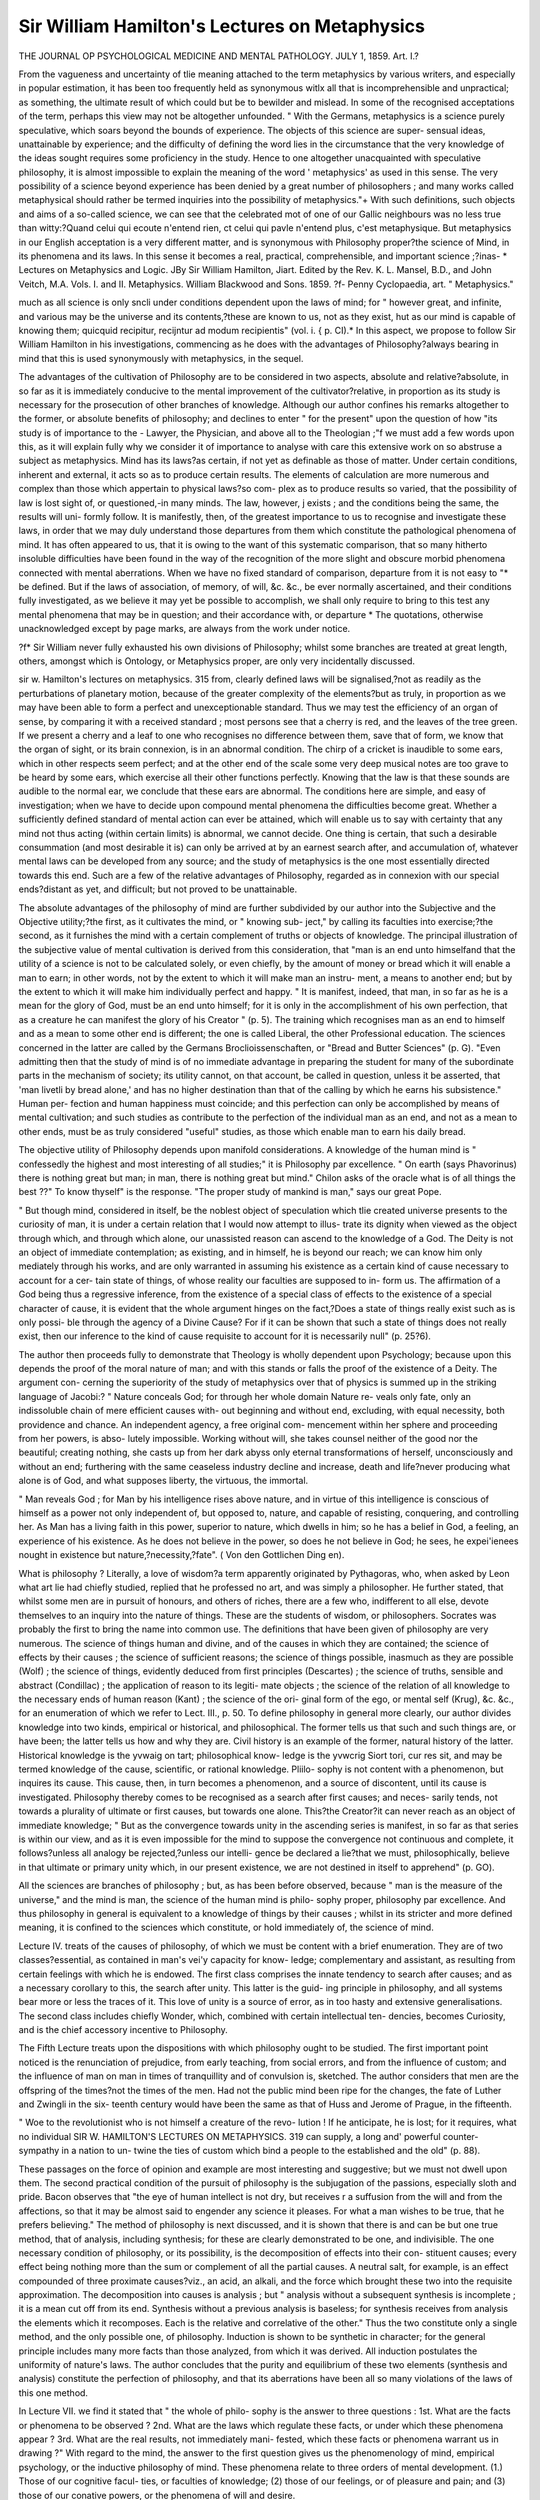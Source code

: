 Sir William Hamilton's Lectures on Metaphysics
===============================================

THE JOURNAL
OP
PSYCHOLOGICAL MEDICINE
AND
MENTAL PATHOLOGY.
JULY 1, 1859.
Art. I.?

From the vagueness and uncertainty of tlie meaning attached to
the term metaphysics by various writers, and especially in popular
estimation, it has been too frequently held as synonymous witlx
all that is incomprehensible and unpractical; as something, the
ultimate result of which could but be to bewilder and mislead.
In some of the recognised acceptations of the term, perhaps this
view may not be altogether unfounded. " With the Germans,
metaphysics is a science purely speculative, which soars beyond
the bounds of experience. The objects of this science are super-
sensual ideas, unattainable by experience; and the difficulty of
defining the word lies in the circumstance that the very knowledge
of the ideas sought requires some proficiency in the study.
Hence to one altogether unacquainted with speculative philosophy,
it is almost impossible to explain the meaning of the word
' metaphysics' as used in this sense. The very possibility of a
science beyond experience has been denied by a great number of
philosophers ; and many works called metaphysical should rather
be termed inquiries into the possibility of metaphysics."+ With
such definitions, such objects and aims of a so-called science, we
can see that the celebrated mot of one of our Gallic neighbours
was no less true than witty:?Quand celui qui ecoute n'entend
rien, ct celui qui pavle n'entend plus, c'est metaphysique.
But metaphysics in our English acceptation is a very different
matter, and is synonymous with Philosophy proper?the science
of Mind, in its phenomena and its laws. In this sense it becomes
a real, practical, comprehensible, and important science ;?inas-
* Lectures on Metaphysics and Logic. JBy Sir William Hamilton, Jiart. Edited
by the Rev. K. L. Mansel, B.D., and John Veitch, M.A. Vols. I. and II.
Metaphysics. William Blackwood and Sons. 1859.
?f- Penny Cyclopaedia, art. " Metaphysics."

much as all science is only sncli under conditions dependent upon
the laws of mind; for " however great, and infinite, and various
may be the universe and its contents,?these are known to us,
not as they exist, hut as our mind is capable of knowing them;
quicquid recipitur, recijntur ad modum recipientis" (vol. i. {
p. CI).* In this aspect, we propose to follow Sir William
Hamilton in his investigations, commencing as he does with the
advantages of Philosophy?always bearing in mind that this is
used synonymously with metaphysics, in the sequel.

The advantages of the cultivation of Philosophy are to be
considered in two aspects, absolute and relative?absolute, in so
far as it is immediately conducive to the mental improvement of the
cultivator?relative, in proportion as its study is necessary for
the prosecution of other branches of knowledge. Although our
author confines his remarks altogether to the former, or absolute
benefits of philosophy; and declines to enter " for the present"
upon the question of how "its study is of importance to the -
Lawyer, the Physician, and above all to the Theologian ;"f we
must add a few words upon this, as it will explain fully why we
consider it of importance to analyse with care this extensive work
on so abstruse a subject as metaphysics. Mind has its laws?as
certain, if not yet as definable as those of matter. Under certain
conditions, inherent and external, it acts so as to produce certain
results. The elements of calculation are more numerous and
complex than those which appertain to physical laws?so com-
plex as to produce results so varied, that the possibility of law is
lost sight of, or questioned,-in many minds. The law, however, j
exists ; and the conditions being the same, the results will uni-
formly follow. It is manifestly, then, of the greatest importance
to us to recognise and investigate these laws, in order that we
may duly understand those departures from them which constitute
the pathological phenomena of mind. It has often appeared to
us, that it is owing to the want of this systematic comparison,
that so many hitherto insoluble difficulties have been found in
the way of the recognition of the more slight and obscure morbid
phenomena connected with mental aberrations. When we have
no fixed standard of comparison, departure from it is not easy to "*
be defined. But if the laws of association, of memory, of will,
&c. &c., be ever normally ascertained, and their conditions fully
investigated, as we believe it may yet be possible to accomplish,
we shall only require to bring to this test any mental phenomena
that may be in question; and their accordance with, or departure
* The quotations, otherwise unacknowledged except by page marks, are always
from the work under notice.

?f* Sir William never fully exhausted his own divisions of Philosophy; whilst
some branches are treated at great length, others, amongst which is Ontology, or
Metaphysics proper, are only very incidentally discussed.

sir w. Hamilton's lectures on metaphysics. 315
from, clearly defined laws will be signalised,?not as readily as
the perturbations of planetary motion, because of the greater
complexity of the elements?but as truly, in proportion as we
may have been able to form a perfect and unexceptionable
standard. Thus we may test the efficiency of an organ of sense,
by comparing it with a received standard ; most persons see that
a cherry is red, and the leaves of the tree green. If we present
a cherry and a leaf to one who recognises no difference between
them, save that of form, we know that the organ of sight, or its
brain connexion, is in an abnormal condition. The chirp of a
cricket is inaudible to some ears, which in other respects seem
perfect; and at the other end of the scale some very deep musical
notes are too grave to be heard by some ears, which exercise all
their other functions perfectly. Knowing that the law is that
these sounds are audible to the normal ear, we conclude that
these ears are abnormal. The conditions here are simple, and
easy of investigation; when we have to decide upon compound
mental phenomena the difficulties become great. Whether a
sufficiently defined standard of mental action can ever be attained,
which will enable us to say with certainty that any mind not
thus acting (within certain limits) is abnormal, we cannot decide.
One thing is certain, that such a desirable consummation (and
most desirable it is) can only be arrived at by an earnest search
after, and accumulation of, whatever mental laws can be developed
from any source; and the study of metaphysics is the one most
essentially directed towards this end. Such are a few of the
relative advantages of Philosophy, regarded as in connexion with
our special ends?distant as yet, and difficult; but not proved to
be unattainable.

The absolute advantages of the philosophy of mind are further
subdivided by our author into the Subjective and the Objective
utility;?the first, as it cultivates the mind, or " knowing sub-
ject," by calling its faculties into exercise;?the second, as it
furnishes the mind with a certain complement of truths or objects
of knowledge. The principal illustration of the subjective value
of mental cultivation is derived from this consideration, that
"man is an end unto himselfand that the utility of a science
is not to be calculated solely, or even chiefly, by the amount of
money or bread which it will enable a man to earn; in other
words, not by the extent to which it will make man an instru-
ment, a means to another end; but by the extent to which it will
make him individually perfect and happy. " It is manifest, indeed,
that man, in so far as he is a mean for the glory of God, must be
an end unto himself; for it is only in the accomplishment of his
own perfection, that as a creature he can manifest the glory of
his Creator " (p. 5). The training which recognises man as an
end to himself and as a mean to some other end is different; the
one is called Liberal, the other Professional education. The
sciences concerned in the latter are called by the Germans
Broclioissenschaften, or "Bread and Butter Sciences" (p. G).
"Even admitting then that the study of mind is of no immediate
advantage in preparing the student for many of the subordinate
parts in the mechanism of society; its utility cannot, on that
account, be called in question, unless it be asserted, that 'man
livetli by bread alone,' and has no higher destination than that
of the calling by which he earns his subsistence." Human per-
fection and human happiness must coincide; and this perfection
can only be accomplished by means of mental cultivation; and
such studies as contribute to the perfection of the individual man
as an end, and not as a mean to other ends, must be as truly
considered "useful" studies, as those which enable man to earn
his daily bread.

The objective utility of Philosophy depends upon manifold
considerations. A knowledge of the human mind is " confessedly
the highest and most interesting of all studies;" it is Philosophy
par excellence. " On earth (says Phavorinus) there is nothing
great but man; in man, there is nothing great but mind."
Chilon asks of the oracle what is of all things the best ??" To
know thyself" is the response. "The proper study of mankind
is man," says our great Pope.

" But though mind, considered in itself, be the noblest object of
speculation which tlie created universe presents to the curiosity of
man, it is under a certain relation that I would now attempt to illus-
trate its dignity when viewed as the object through which, and through
which alone, our unassisted reason can ascend to the knowledge of a
God. The Deity is not an object of immediate contemplation; as
existing, and in himself, he is beyond our reach; we can know him
only mediately through his works, and are only warranted in assuming
his existence as a certain kind of cause necessary to account for a cer-
tain state of things, of whose reality our faculties are supposed to in-
form us. The affirmation of a God being thus a regressive inference,
from the existence of a special class of effects to the existence of a
special character of cause, it is evident that the whole argument hinges
on the fact,?Does a state of things really exist such as is only possi-
ble through the agency of a Divine Cause? For if it can be shown
that such a state of things does not really exist, then our inference to
the kind of cause requisite to account for it is necessarily null"
(p. 25?6).

The author then proceeds fully to demonstrate that Theology
is wholly dependent upon Psychology; because upon this depends
the proof of the moral nature of man; and with this stands or
falls the proof of the existence of a Deity. The argument con-
cerning the superiority of the study of metaphysics over that of
physics is summed up in the striking language of Jacobi:?
" Nature conceals God; for through her whole domain Nature re-
veals only fate, only an indissoluble chain of mere efficient causes with-
out beginning and without end, excluding, with equal necessity, both
providence and chance. An independent agency, a free original com-
mencement within her sphere and proceeding from her powers, is abso-
lutely impossible. Working without will, she takes counsel neither of
the good nor the beautiful; creating nothing, she casts up from her
dark abyss only eternal transformations of herself, unconsciously and
without an end; furthering with the same ceaseless industry decline
and increase, death and life?never producing what alone is of God, and
what supposes liberty, the virtuous, the immortal.

" Man reveals God ; for Man by his intelligence rises above nature,
and in virtue of this intelligence is conscious of himself as a power not
only independent of, but opposed to, nature, and capable of resisting,
conquering, and controlling her. As Man has a living faith in this
power, superior to nature, which dwells in him; so he has a belief in
God, a feeling, an experience of his existence. As he does not believe
in the power, so does he not believe in God; he sees, he expei'ienees
nought in existence but nature,?necessity,?fate". ( Von den Gottlichen
Ding en).

What is philosophy ? Literally, a love of wisdom?a term
apparently originated by Pythagoras, who, when asked by Leon
what art lie had chiefly studied, replied that he professed no art,
and was simply a philosopher. He further stated, that whilst
some men are in pursuit of honours, and others of riches, there
are a few who, indifferent to all else, devote themselves to an
inquiry into the nature of things. These are the students of
wisdom, or philosophers. Socrates was probably the first to
bring the name into common use. The definitions that have
been given of philosophy are very numerous. The science of
things human and divine, and of the causes in which they are
contained; the science of effects by their causes ; the science of
sufficient reasons; the science of things possible, inasmuch as
they are possible (Wolf) ; the science of things, evidently deduced
from first principles (Descartes) ; the science of truths, sensible
and abstract (Condillac) ; the application of reason to its legiti-
mate objects ; the science of the relation of all knowledge to the
necessary ends of human reason (Kant) ; the science of the ori-
ginal form of the ego, or mental self (Krug), &c. &c., for an
enumeration of which we refer to Lect. III., p. 50.
To define philosophy in general more clearly, our author
divides knowledge into two kinds, empirical or historical, and
philosophical. The former tells us that such and such things are,
or have been; the latter tells us how and why they are. Civil
history is an example of the former, natural history of the latter.
Historical knowledge is the yvwaig on tart; philosophical know-
ledge is the yvwcrig Siort tori, cur res sit, and may be termed
knowledge of the cause, scientific, or rational knowledge. Pliilo-
sophy is not content with a phenomenon, but inquires its cause.
This cause, then, in turn becomes a phenomenon, and a source
of discontent, until its cause is investigated. Philosophy thereby
comes to be recognised as a search after first causes; and neces-
sarily tends, not towards a plurality of ultimate or first causes,
but towards one alone. This?the Creator?it can never reach
as an object of immediate knowledge;
" But as the convergence towards unity in the ascending series is
manifest, in so far as that series is within our view, and as it is even
impossible for the mind to suppose the convergence not continuous and
complete, it follows?unless all analogy be rejected,?unless our intelli-
gence be declared a lie?that we must, philosophically, believe in that
ultimate or primary unity which, in our present existence, we are not
destined in itself to apprehend" (p. GO).

All the sciences are branches of philosophy ; but, as has been
before observed, because " man is the measure of the universe,"
and the mind is man, the science of the human mind is philo-
sophy proper, philosophy par excellence. And thus philosophy
in general is equivalent to a knowledge of things by their causes ;
whilst in its stricter and more defined meaning, it is confined to
the sciences which constitute, or hold immediately of, the science
of mind.

Lecture IV. treats of the causes of philosophy, of which we
must be content with a brief enumeration. They are of two
classes?essential, as contained in man's vei'y capacity for know-
ledge; complementary and assistant, as resulting from certain
feelings with which he is endowed. The first class comprises the
innate tendency to search after causes; and as a necessary
corollary to this, the search after unity. This latter is the guid-
ing principle in philosophy, and all systems bear more or less the
traces of it. This love of unity is a source of error, as in too
hasty and extensive generalisations. The second class includes
chiefly Wonder, which, combined with certain intellectual ten-
dencies, becomes Curiosity, and is the chief accessory incentive
to Philosophy.

The Fifth Lecture treats upon the dispositions with which
philosophy ought to be studied. The first important point
noticed is the renunciation of prejudice, from early teaching, from
social errors, and from the influence of custom; and the influence
of man on man in times of tranquillity and of convulsion is,
sketched. The author considers that men are the offspring of the
times?not the times of the men. Had not the public mind been
ripe for the changes, the fate of Luther and Zwingli in the six-
teenth century would have been the same as that of Huss and
Jerome of Prague, in the fifteenth.

" Woe to the revolutionist who is not himself a creature of the revo-
lution ! If he anticipate, he is lost; for it requires, what no individual
SIR W. HAMILTON'S LECTURES ON METAPHYSICS. 319
can supply, a long and' powerful counter-sympathy in a nation to un-
twine the ties of custom which bind a people to the established and
the old" (p. 88).

These passages on the force of opinion and example are most
interesting and suggestive; but we must not dwell upon them.
The second practical condition of the pursuit of philosophy is the
subjugation of the passions, especially sloth and pride. Bacon
observes that "the eye of human intellect is not dry, but receives
r a suffusion from the will and from the affections, so that it may
be almost said to engender any science it pleases. For what a
man wishes to be true, that he prefers believing."
The method of philosophy is next discussed, and it is shown
that there is and can be but one true method, that of analysis,
including synthesis; for these are clearly demonstrated to be one,
and indivisible. The one necessary condition of philosophy, or
its possibility, is the decomposition of effects into their con-
stituent causes; every effect being nothing more than the sum or
complement of all the partial causes. A neutral salt, for example,
is an effect compounded of three proximate causes?viz., an acid,
an alkali, and the force which brought these two into the requisite
approximation. The decomposition into causes is analysis ; but
" analysis without a subsequent synthesis is incomplete ; it is a
mean cut off from its end. Synthesis without a previous analysis
is baseless; for synthesis receives from analysis the elements
which it recomposes. Each is the relative and correlative of the
other." Thus the two constitute only a single method, and the
only possible one, of philosophy. Induction is shown to be
synthetic in character; for the general principle includes many
more facts than those analyzed, from which it was derived. All
induction postulates the uniformity of nature's laws. The author
concludes that the purity and equilibrium of these two elements
(synthesis and analysis) constitute the perfection of philosophy,
and that its aberrations have been all so many violations of the
laws of this one method.

In Lecture VII. we find it stated that " the whole of philo-
sophy is the answer to three questions : 1st. What are the facts
or phenomena to be observed ? 2nd. What are the laws
which regulate these facts, or under which these phenomena
appear ? 3rd. What are the real results, not immediately mani-
fested, which these facts or phenomena warrant us in drawing ?"
With regard to the mind, the answer to the first question gives
us the phenomenology of mind, empirical psychology, or the
inductive philosophy of mind. These phenomena relate to three
orders of mental development. (1.) Those of our cognitive facul-
ties, or faculties of knowledge; (2) those of our feelings, or of
pleasure and pain; and (3) those of our conative powers, or the
phenomena of will and desire.

320 sir w. Hamilton's lectures on metaphysics.
In like manner the answer to the second*question gives us the
Nomology of mind, under the same three divisions;?that of the
cognitive faculties heing represented hy logic;?that of the
feelings hy what is called the aesthetic ;?whilst the nomology of
the conative powers involves Moral and Political Philosophy.
The solution of the third question gives us Ontology, or
Metaphysics Proper?otherwise called Inferential Psychology;?
it includes the a priori arguments for the Being of God, the
Immortality of the Soul, &c.

The following is a tabular view of the distribution of Philo-
sophy as here proposed :?
tti th (Cognitions.
Facts ? Phsenomeno-
logy, Empirical Psy- J powcrs (win
cll0l?Sy- ( and Desire).
Cognitions?Logic.
T -*T i -n I Peelings?iEsthetic.
LAWS-Nomology, Ea- I c powers_Moi-al
tional Psychology . . Plli,?=??w Political
Mind or Consci-
ousness affords
Philosophy,
Philosophy.
-n i (Being of God.
Kesults - Ontology, J Imm?rtality of tho Soul,
Inferential Psychology j
It is with the first of these departments, the Phenomenology
of Mind, or Empirical Psychology, that we are at present solely
concerned.

Definition.?Psychology is the science conversant about the
phenomena or modifications, or states, of the mind, or Conscious-
Subject, or Soul, or Spirit, or Self, or Ego (p. 129).

The conscious-subject is the mind, the individual, that which
knows,?as distinguished from all else that can be known as an
object of contemplation. But
" Mind and matter, as known or knowable, are only two different
series of phenomena or qualities ; mind and matter, as unknown and
unknowable, are the two substances in which these two different series
of phenomena or qualities are supposed to inhere. The existence of
an unknown substance is only an inference we are compelled to make,
from the existence of known phenomena ; and the distinction of two
substances is only inferred from the seeming incompatibility of the two
series of phenomena to coinliere in one."

Our knowledge, therefore, whether of mind or matter, is all
relative and phenomenal; of existence absolute, and in itself
positive, we know nothing;?all that we know objectively is a
collection of properties affecting our own consciousness; this
latter is undefinable and insusceptible of analysis.
SIR w. Hamilton's lectures on metaphysics.
321

The number of tlie properties of existent things is not of
necessity the same as the number of our powers of apprehension.
Beyond these, we know and can assert the reality of.no exist-
ence ; but we are not warranted in denying sucli existence.

" The universe may be conceived as a polygon of a thousand sides,
or facets ; and each one of these may be conceived as representing one
special mode of existence. Now of these thousand sides or modes, all
may be equally essential; but three or four only may be turned towards
us, or he analogous to our organs. One side or facet of the universe,
as holding a relation to the organ of sight, is the mode of luminous
or visible existence ; another, as proportional to the organ of hearing,
is the mode of sonorous or audible existence, and so on. But if every
eye to see, if every ear to hear, were annihilated, the modes of existence
to which these organs now stand in relation,?that which could be
seen, and that which could be heard, would still remain; and if the
intelligences reduced to the three senses of touch, smell, and taste, were
then to assert the impossibility of any modes of being except those to
which these three senses were analogous, the proceeding would not be
more unwarrantable than if we now ventured to deny the possible
reality of other modes of material existence than those to the percep-
tion of which our five senses are accommodated."

The inhabitant of Saturn is represented in Voltaire's " Micro-
niegas" au recognising 300 essential properties of matter, having
72 senses, and living 15,000 years; and yet complaining bitterly
of the pitiful boundaries of time, space, and perception with which
he is hedged in. Micromegas himself, from the Dog-Star, lias very
nearly 1000 senses, with life 700 times longer than the other, and
the elementary properties of matter proportionately more nume-
rous ; yet is no nearer to personal or philosophical contentment.
But however multiplied might be our powers or faculties, still
our knowledge of mind and matter would be merely relative?a
recognition of phenomena only: of existence itself we could still
know nothing.

Another limit to our knowledge is this?that the very proper-
ties of existence are not known to us in their native purity, but
are modified by our organs of perception and other circumstances.
All our knowledge is a sum made up of several elements, and the
great business of philosophy is to analyse and discriminate these
elements, and to determine whence these contributions have been
derived. Thus in seeing an object, we see it through a medium,
in the first place, atmospheric or otherwise; and next through
our organs of vision. How much of the object actually pictured
to the mind then depends upon the real object itself,?how much
upon the external medium,?and how much upon the organ of
sense, forms a very abstruse question. Certainly nothing can be
much more different, than the vibrations of light through the
various tissues of the eye and the picture which they collectively
322 sir w. Hamilton's lectures on metaphysics.

form in the mind; or the motions of the various parts of the
auditory apparatus, and the concert of sweet sounds into which
the mind interprets them.

Definitions of terms.?Subject is used to denote the unknown
basis underlying the various phenomena or properties of
which external or internal sense makes us aware; and in this
sense is synonymous with substance in its philosophical accepta-
tion. But in the modern philosophy subject is generally used
to signify the basis of the various mental phenomena or opera-
tions. Substance is " a term for the substratum we are obliged
to think to all that Ave variously denominate a mode, a state, a
quality, an attribute, a property, an accident, a phenomenon, an
appearance, &c." (p. 150). The two latter terms are used
referring to a thing, as known; all the former are employed in
reference to a substance, as existing. Mode is the manner of
the existence of a thing, as a piece of wax may be round or
square, or solid or fluid,?none of these being essential; modes,
therefore, are variable states. State is nearly synonymous with
mode, " but of a meaning more extensive, as not exclusively
limited to the mutable and contingent." (p. 150).

Qualities are essential, and accidental. The essential are
" those aptitudes, those manners of existence and action, which
it cannot lose without ceasing to beas for instance in man,
sense and intelligence; in body, dimensions; in God, eternity,
omniscience, omnipotence, &c. The accidental are those which
bodies may have at one time and not at another, as " the white-
ness of a wall, the fineness of the weather;" or those which
they always have, but might lose without ceasing to be ; as the
periodic movement of the planets. Attribute is properly con-
vertible with quality, but is conventionally limited to qualities of
a higher application,?as we speak of the qualities of matter,
but of the attributes of intelligence.

Property is generally convertible with quality; accident is
" an abbreviation for accidental or contingent quality."
Phenomenon is "that which appears," and is thus properly
synonymous with appearance, but is used to express the same
thing in more strict and philosophical sense.

We must give our author's account of Mind in extenso.
" In regard to the etymology of this term, it is obscure and doubt-
ful ; perhaps, indeed, none of the attempts to trace it to its origin are
successful. It seems to hold an analogy with the Latin mens, and
both are probably derived from the same common root. This root,
which is lost in the European languages of Scytho-Indian origin, is
probably preserved in the Sanscrit menu, to Jcnow or understand. The
Greek vovc, intelligence, is, in like manner, derived from a verb of pre-
cisely the same meaning (Voe'w). The word mind is of a more limited
signification than the term soul. In Greek philosophy, the term
soul, comprehends, besides the sensitive and rational principle in man,
the principle of organic life, both in the animal and vegetable king-
doms ; and in Christian theology it is likewise used, in contrast to
TrvEVfuci) or spirit, in a vaguer and more extensive signification.
" Since Descartes limited psychology to the domain of consciousness,
the term mind has been rigidly employed for the self-knowing prin-
ciple alone. Mind therefore, is to be understood as the subject of the
various internal phenomena of which we are conscious, or that subject
of which consciousness is the general phenomenon. Consciousness is,
in fact, to the mind, what extension is to matter or body. Though
both are phenomena, yet both are essential qualities; for we can neither
conceive mind without consciousness, nor body without extension.
Mind can only be defined a posteriori,?that is, only from its manifes-
tations. What it is in itself, that is, apart from its manifestations,
we, philosophically, know nothing; and accordingly, what we mean
by mind is simply that which perceives, thinks, feels, wills, desires, &c."
(p. 156, Lect. IX.).

Conscious-subject.-*?The act of consciousness is of the most
elementary character, and evades description; but that is not
required, as it is the one essential condition of all knowledge.
But this consciousness is only a phenomenon, and presupposes
a subject in which it inheres?a something that is conscious;?
this is the conscious-subject,?" a brief, but comprehensive defi-
nition of mind itself."

Object is that about which the conscious-subject is conversant
?that which is known?the materia circa quam, as subject is
the materia in qua. And as subjective is that which proceeds
from, or belongs to, the thinking subject, so objective is that
which proceeds from, or belongs to, the object known. The
subject is the I, the Ego, the mind ; the object is everything else,
including body, organs, actions, and manifestations. For the
mind contains the man, not the man the mind. " Thou art the
soul," says Hierocles, " but the body is thine." And Cicero?
"Mens cujusque is est quisque, non ea figura quae digito demon-
strari potest." The thoughts also are objective in so far as they
are objects of consciousness and reflection, though subjective in
origin?this is subjective objectivity.

Hypothesis is a provisional judgment of the mind, by which
phenomena not as yet explicable are referred to some cause or
class to which we imagine they may possibly belong, until we
can permanently classify and prove their position; in obedience
to the longing of the mind after unity. Hypothesis is only
allowable on two conditions; the first involving the actual
existence of the phenomena to be accounted for; the second,
the impossibility of accounting for them except by an hypothesis,
An hypothesis is good in proportion as it involves nothing
contradictory or discordant with known facts?as it explains
satisfactorily the facts?and as it is independent of subsidiary
hypotheses. Theory is a vague term, indicating a practical
evolution intellectually of an hypothesis, hut opposed actually
to practice, by being merely intellectual and not active.
We must pass over without notice the definitions of Power,
Faculty, Capacity, Disposition, Habit, Act, Operation, Energy,
Functions, &c.; their philosophical acceptation does not differ
materially from the ordinary and conventional one.

Proceeding to the actual distribution of the mental phenomena,
we find that consciousness is their one essential element; but
that they are divisible into three grand classes, Knowing, Feeling,
and Willing. Thus?

" I see a picture ;?first of all, I am conscious of perceiving a certain
complement of colours and figures?I recognise what the object is.
This is the phenomenon of cognition or knowledge. But this is not
the only phenomenon of which I may be here conscious. I may
experience certain affections in the contemplation of this object. If
the picture be a masterpiece, the gratification will be unalloyed; but if
it be an unequal production, I shall be conscious, perhaps, of enjoy-
ment, but of enjoyment alloyed with dissatisfaction. This is the
phenomenon of feeling?or of Pleasure and Pain. But these two
phenomena do not yet exhaust all of which I may be conscious on the
occasion. I may desire to see the picture long,?to see it often,?to
make it my own, and perhaps I may will, resolve, or determine to do
so. This is the complex phenomenon of Will and Desire" (p. 181).
Will, desire, and aversion, presuppose knowledge and feeling,
therefore the logical order of the mental phenomena is?first,
Knowledge ; second, Feeling ; and third, Will and Desire
(Conation).

Consciousness, as has been observed, is the one necessary
condition of all these. It cannot be defined, yet the act in the
aggregate admits of philosophical analysis, and contains as its ele-
ments? 1st, A recognising or knowing subject; 2nd, A recognised
and known modification; and 3rd, A recognition or knowledge by
the subject of the modification. Consciousness and knowledge
therefore mutually involve each other;?logically, that is; for it
will become afterwards a matter for discussion whether in actuality
they are always co-extensive?i.e. whether consciousness be always
present with knowledge, and knowledge with consciousness.
Consciousness may be said to be " the recognition by the think-
ing subject of its own acts or affections." On this all are agreed;
but as to its special conditions some are generally admitted, and
some are subjects of controversy. Of those generally admitted,
these are the chief;?actual knowledge?immediate (as distin-
guished from mediate) knowledge?discrimination?judgment?
and memory. For the development of tliese, we must refer the
reader to Lecture XI., as we must hasten on with our analysis.
" The first contested position which I am to maintain is, that our
consciousness is coextensive with our knowledge. But this assertion,
that we have no knowledge of which we are not conscious, is tanta-
mount to the other, that consciousness is coextensive with our cogni-
tive faculties,?and that this again is convertible with the assertion,
\ that consciousness is not a special faculty, but that our special faculties
of knowledge are only modifications of consciousness. The question,
therefore, may thus be stated?Is consciousness the genus under which
our several faculties of knowledge are contained as species,?or, is con-
sciousness itself a special faculty co-ordinate with, and not compre-
hending, these?" (p. 207).

Sir William answers the former question in the affirmative, and
exposes at some length the errors of former writers on this sub-
ject. He also propounds as a fundamental axiom, that there
can be no consciousness of a cognitive act, without a conscious-
ness of its object; and that "it is palpably impossible that we
can be conscious of an act without being conscious of the object
to which that act is relative" (p. 212). ITe shows that imagina-
tion is a direct consciousness of certain ideas in the mind; and
memory is also a direct consciousness of a condition of mind
? remaining from past impressions of events: it is not, as Reid
represented, " an immediate knowledge of the past," but in philo-
sophical propriety it is not a knowledge of the past at all, but a
knowledge of the present, and a belief in the past.

We are here only concerned to give an exposition of our
author's views, and not a critique; we may, however, remark that
many of these positions admit of much dispute; and some are not
altogether congruous with the subsequently evolved ideas.
Sir William proceeds to discuss Eeid's views as to the per-
ception of external objects. All philosophers, he says, before
Reid, allowed to the mind no immediate knowledge of the external
world. They conceded to it only a representative or mediate
knowledge of external things, derived from the modifications
produced by them in its own state. Reid's boldest stroke in
philosophy was to assert that the mind had a direct and immediate
recognition of external things themselves; but he then appeared
" to have been startled by his own boldness, and instead of carrying
his principle fairly to its issue, by according to consciousness, on his
doctrine, that knowledge of the external world as existing, which, in
the doctrine of the philosophers, it obtained of the external world as
represented; he inconsistently stopped short, split immediate know-
ledge into two parts, and bestowed the knowledge of material qualities
on perception alone, allowing that of mental modifications to remain
exclusively with consciousness. Be this, however, as it may, the
exemption of the objects of perception from the sphere of conscious-
ness can be easily shown to be self-contradictory" (p. 224).
The author then proceeds to argue that we are directly conscious
of external objects, and that the contrary view involves a general
absurdity; because?

" An act of perception is an act of knowledge; what we perceive,
that we know. Now, if in perception there be an external reality
known, but of which external reality we are, on Reid's hypothesis, not
conscious, then there is an object known of which we are not conscious ;
but as we know only inasmuch as we know that we know,?in other
words, inasmuch as we are conscious that we know,?we cannot know
an object without being conscious of that object as known ; conse-
quently, we cannot perceive an object without being conscious of that
object as perceived."

This is a statement both in matter and manner much too
important to be passed over without comment. In this part of
the course Sir William strongly asserts the doctrine of our
immediate consciousness of the external world. Now, if this
means anything, it means that the evidence we have of external
things is the same in kind as that which we have of our own
minds ; plainly, as it appears to us, inconsistent with the previous
views promulged concerning the influence of media and organs
upon the objects of knowledge. The image of a tree painted upon
the retina, after the rays of light have been many times refracted
in the atmosphere, and in passing through the various humours
of the eye, affords the same kind of evidence to the mind of its
existence, as an emotion or a desire in the mind itself. Surely
this cannot be; if so, we must he said on the same general
principles to he directly conscious of Saturn's ring, and the
satellites of Herschel. Certainly we may arbitrarily call this
kind of knowledge consciousness ; but in so doing we must make
consciousness include the results of all manner of perception and
investigation, and ignore the special meaning of the term alto-
gether?a proceeding which would obscure all metaphysical rea-
soning to the very uttermost, and render exactitude of terminology
an unattainable desideratum. A second objection that we have to
this view is derived from an after part of the course, where the
author broadly assei'ts that the evidences of consciousness, and
the phenomena revealed to it, are essentially and without appeal
true. If wre receive these two dicta, we as pathologists shall be
compelled to recognise the reality of spectral illusions, the truth
of dreams, and the veritable existence of all manner of fanciful
phenomena; for all these are essentially manifestations of con-
sciousness ; but of this more anon.

We have alluded to the manner of this statement. In it Reid
is falsely and sophistically represented. Eeid never asserted that
we perceived a tiling of which we were not conscious; but only
that perception was the faculty in operation, with regard to the
external world; accompanied, as he elsewhere states all the
mental faculties, especially perception, to he, by consciousness;
without which the whole argument would be too futile for even a
child to indulge in. We dwell particularly upon this, because
- we think that almost the only fault of these excellent lectures is
the tendency to prove that Keid was wrong in everything: that
Stewart and Brown have mistaken and misrepresented him; and
that he has mistaken and misrepresented everybody else.
Sir William so plainly states our consciousness of external
objects, that he speaks of being "conscious of the ink-stand"
(p. 228), as a more proper phrase than " being conscious of the
perception of the ink-stand." He admits the strangeness of the
sound, but avers that very slight consideration will show its cor-
rectness.

Reflection and attention are then shown on the same principles
to be general phenomena of consciousness. The argument is too
elaborate and involved for abstraction. We refer to Lect. XIII.
One point incidentally introduced in it we must notice in passing,
viz., that Sir William upholds, against the opinion of Stewart
and others, that the mind is capable of attending to more than
one object at once. Stewart, and the philosophers of his school,
hold that the attention can only be directed to one object at one
time, and explain all the phenomena that appear to prove the
reverse, by the theory of the rapid transition of thought. Even
in listening to harmonies, this theory is maintained. Thus
Stewart writes:?

" It is commonly understood, I believe, that in a concert of music, a
good ear can attend to the parts of the music separately, or can attend
to them all at once, and feel the full effect of the harmony. If the
doctrine, however, which I have endeavoured to establish be admitted,
it will follow that in the latter case the mind is constantly varying its
attention from one part of the music to the other, and that its
operations are so rapid as to give us no perception of the intervals of
time."

Stewart holds the same theory with regard to sight; and that
everything that is seen or heard is only seen or heard by a rapid
succession of the minimum visibile and minimum auclibile
through the mind. This appears in contradiction to all reason,
and indeed appears to be a 'priori theory run mad. Sir William
Hamilton very properly controverts this, and his reasoning is
forcible. As to music, he says :?

" This example appears to amount to a reduction of his opinion to
the impossible. What are the facts in this example ? In a musical
concert we have a multitude of different instruments and voices emitting
at once an infinity of different sounds. These all reach the ear at the
same indivisible moment in which they perish, and consequently, if
heard at all, much more if their mutual relation or harmony be per-
ceived, they must be all heard simultaneously. This is evident. For
if the mind can attend to each minimum of sound only successively, it
consequently requires a minimum of time in which it is exclusively
occupied with each minimum of sound. Now, in this minimum of
time, there coexist with it, and with it perish, many minima, which,
ex hjpotliesi, are not perceived, are not heard, as not attended to. In
a concert, therefore, on this doctrine, a small number of sounds only
could be perceived, and above this petty maximum, all sounds would
be to the ear as zero. But what is the fact ? No concert, however
numerous its instruments, has yet been found to have reached, far less
to have surpassed, the capacity of mind and its organ" (p. 243).
The phenomena of sight are similarly investigated, but at too
great length to admit of abstraction. Much of this reasoning
and counter-reasoning might have been spared to metaphysicians,
if they had but considered that psychology must be an empirical
science, one of observation and experience ; and that to attempt
to set aside the plain testimony of all experience by abstract
a priori argument upon the supposed incapacity of a simple
element, like mind, to be in two states at one time, or any other
incomprehensible formula, is not philosophy, but a darkening of
counsel by words without knowledge. Our author considers it
fully demonstrated that the mind can embrace more than one
object at the same time, and inquires how many ? By Charles
Bonnet the mind is allowed to have a distinct notion of six
objects at once; Abraham Tucker allows only four; Destutt
Tracy allows six. Sir William agrees with this opinion, and gives
some not very conclusive illustrations. A valuable analytic
attention can only he given to one object at a time in ordinary
cases; and the more diffused the attention, the less will be the
practical result.

To proceed, Attention (auct. loquent.) is consciousness applied
to an act of will or desire under a particular law. " This law,
which we call the law of limitation, is, that the intension of our
knowledge is in the inverse ratio of its extension ; in other words,
that the fewer objects we consider at once, the clearer and more
distinct will be our knowledge of them." Attention is not
always and essentially a voluntary act. We are frequently de-
termined to an act of attention, as to many other acts, indepen-
dently of our free and deliberate volition. Nor is attention
always controllable; it cannot always be commanded, nor can it
always be withdrawn. If we are occupied intently, a clock may
strike, or we may be spoken to, without the attention being
aroused; but we cannot intentionally and with ivill remain in
this state of unconsciousness. We may close our eyes or shut
our ears, but we cannot, with our organs unobstructed, wholly
refuse attention at will. Attention is of three degrees or kinds.
The first, a mere vital and irresistible act; the second, an act
determined by desire, which, though voluntary, may be resisted
by our will; the third, an act determined by a deliberate volition.
This last is the most valuable, and in its highest degree stamps
the mind of the greatest efficiency and power. It is difficult at
the commencement, but admits of almost indefinite cultivation.
Sir William quotes a number of high authorities to prove the
pre-eminent excellence of the faculty of voluntary attention, and
more than hints that genius is nothing more than a high develop-
ment of the faculty. He remarks that the difference between an
ordinary mind and the mind of a Newton, consists principally in
this, that the one is capable of a more continuous attention than
the other; that a Newton is able without fatigue to connect in-
ference with inference in one long series towards a determinate end;
while the man of inferior capacity is soon obliged to let fall the
thread which he had begun to spin. Bacon also places all men of
equal attention on one level, recognising nothing as due to genius.
Helvetius goes so far as to say that genius is indeed nothing but
a, continued attention {line attention suivie). Buffon also speaks
of it as a protracted patience. " In the exact sciences, at least
(says Cuvier), it is the patience of a sound intellect, when invin-
cible, which truly constitutes genius." Lord Chesterfield acknow-
ledges that the power of applying an attention, steady and
undissipated, to a single object, is the sure mark of a superior
genius.

This faculty has been manifested more or less by all whose
names are associated with the progress of the intellectual sciences,
and often has a tendency to degenerate into a habit akin to
disease. The most characteristic illustrations are found amongst
names which have made the world's mental history. Archimedes
wras, at the taking of Syracuse, so absorbed in a geometrical pro-
blem, that he merely exclaimed to the soldier who was about to
kill him, Noli turbare circulos meos. Newton's absence of mind
is well known: he frequently forgot to dine, and it is said he on
one occasion used a lady's finger as a tobacco-stopper. It is said
that Joseph Scaliger was so engrossed in the study of Homer
during the massacre of St. Bartholomew, that he was only aware
of his own escape from it on the next day. Carneades had
to be fed by his maid-servant, to prevent him from starving.
Cardan was wont, 011 a journey, to forget both his way and his
object, and could not be roused from his thought to answer any
questions. Alcibiades relates of Socrates that he once stood a
whole day and night, until the breaking of the second morning,
?with a fixed gaze, engrossed with the consideration of a weighty
subject; "and thus (he continues) Socrates is ever wont to do
?when his mind is occupied with inquiries in which there are
difficulties to be overcome. He then never interrupts his medi-
tation, and forgets to eat and drink and sleep?everything, in
short, until his inquiry has reached its termination, or, at least,
until he has seen some light in it." The mathematician Yieta
was sometimes so absorbed in meditation, " that he seemed for
hours more like a dead person than a living, and was then wholly
unconscious of everything going on around him." The great %
Budseus forgot his wedding-day, and was found deep in his
Commentary, when sought up by the party.

The forgetfulness of time is a very common event during
abstraction; of this the instance already given of Socrates is
almost equalled by that of a modern astronomer (quoted by
Dr Moore), who passed the entire night observing some celestial
phenomenon ; and being accosted by some of his family in the
morning, he said?" it must be thus ; I will go to bed before it
is late."

Perhaps the insensibility to pain is the most remarkable of all
the phenomena connected with abstraction. Pinel relates of a
priest that in a fit of mental absence, he was unconscious of the
pain of burning; the same is stated of the Italian poet Marini.
Cardan relates something analogous concerning himself. ^
Malebranche does not hesitate to call attention the " force of
intellectbut in these extreme developments it becomes a dis-
ease which is not unlikely ultimately to destroy the intellect
entirely.

In Lecture XV., Sir William supports the dogma that the
testimony of consciousness is the criterion of all knowledge, and
that this criterion is unerring (p. 266) ; and, as we have before
observed, the reception of this idea would lead us to strange
conclusions. It will be remembered that the author considers
that we are immediately conscious of the external world ; he now
further states (p. 283) that " the absolute and universal veracity
of consciousness must be maintained." How does this accord
with the phenomena of dreaming, of illusions and hallucinations
of the senses ? All these involve acts of consciousness; and
indeed, at p. 269, it is stated that every mental phenomenon
must be considered a fact of consciousness. It may be answered
that these are fanciful; but this is no philosophical answer.
Sir William says that if we doubt one datum of consciousness,
we must doubt all; because wre have no criterion of truth but
consciousness, and we must not reject consciousness on the
authority of consciousness (vide Lect. XV. passim). He cer-
tainly gives certain limiting laws " under which consciousness
may be applied to the consideration of its own phenomena"
(p. 268) ; but we cannot see that they exclude the force of our
objection. These laws are?1st. That no fact be assumed as a
fact of consciousness but what is ultimate and simple?the law
of Parcimony; 2nd. That the whole facts of consciousness be
taken without reserve or hesitation, whether given as constituent
or regulative data?the law of Integrity; 3rd. That nothing but
the facts of consciousness be taken, or if inferences of reasoning
be admitted, that these at least be recognised as legitimate only
as deduced from, and in subordination to, the immediate data of
consciousness, and every position rejected as illegitimate which
is contradictory of these?the law of Harmony.

That there may be no room to doubt his meaning, Sir William
clearly distinguishes between the testimony of consciousness as a
fact, and as an evidence. "In the case of a common witness, we
cannot doubt the fact of his personal reality, nor the fact of his
testimony as emitted; but we can always doubt the truth of
what his testimony avers" (p. 271). It is in this latter sense
that he contends for the full and unquestionable credibility of
consciousness. Unless we have grievously misunderstood his
argument, this appears to us one of the most startling mis-
takes ever made in philosophy; and the most singular part
of the matter is this?that these obvious objections are never
once alluded to.

Lecture XYI. treats of the various hypotheses to account for
the phenomenon of dual consciousness?i. e., the consciousness of
a Me and a Not Me?a self, and a something external to self; and
analyses the different theories of the identity of, or distinction
between, matter and mind. Perhaps to all these, the remark
may be appropriate, that Sir William applies to a part only?
viz., that " the mutual polemic of these systems is like the war-
fare of shadows ; as the heroes in Valhalla, they hew each other
in pieces, only in a twinkling to be reunited, and again to amuse
themselves in other bloodless and indecisive contests."

All natural systems of philosophy, i. e., all systems that are
not transcendentally incomprehensible, recognise two distinct,
and in some measure opposed, orders of existence?those of mind
and matter, or body. But these have a constant intercourse, and
perpetual mutual reactions. How is this accomplished ? How
can the immaterial act upon the material ? How, above all, can
matter affect that which is immaterial?spirit or mind ? This is
a profound difficulty, one against which the wings of speculation
have been broken again and again?one hitherto' unsolved, most
probably insoluble, by human reason. It will not appear less
obscure if we briefly pass in review a few of the most famous
theories that have been invented, to give an appearance of expla-
nation to this great mystery.

The first in order which we shall notice is called the " system
of Assistance or Occasional Causes," belonging to Descartes,
Malebranche, and the Cartesians generally. It sets out with
setting forth the apparent impossibility of any actual communi-
cation between a spiritual and a material substance, and hypo-
thecates the perpetual immediate interposition of the Divine
assistance. As the world was originally created by his will, so
it . owes its continuance from moment to moment only to the
unremitted perseverance of the same volition :?

"God is thus the necessary cause of every modification of body, and
of every modification of mind, and his efficiency is sufficient to afford
an explanation of the union and intercourse of extended and unextended
substances. External objects determine certain movements in our
bodily organs of sense, and these movements are by the nerves and
animal spirits propagated to the brain. The brain does not act imme-
diately and really upon the soul; the soul has no direct cognizance of
any modification of the brain ; this is impossible. It is God himself,
who, when movements are determined in the brain, produces analogous
modifications in the conscious mind. The body is not, therefore, the
real cause of the mental modifications ; nor the mind the real cause of
the bodily movements. The organic changes, and the mental deter-
minations, are nothing but simple conditions, and not real causes; in
short they are occasions, or occasional causes."*

This hypothesis did not satisfy Leibnitz, and he proposed
instead that of Pre-established Harmony. According to this
. view, in brief, the mental and the physical world may be com-
pared to two pieces of Divine mechanism, each entirely inde-
pendent of the other,'but so adjusted and regulated that the
emotions, desires, and cognitions of the one always correspond
chronologically to certain appropriate actions of the other. So,
when I will to move my arm, the will has no action upon the
limb, but the action takes place, because its time had arrived in
the mechanism, as the time for willing it had arrived in the
mind; and when a misfortune produces grief apparently, the
one has no real causative connexion with the other; but the two
occur in succession because it was so arranged in the two systems
from the beginning. Probably this was never regarded as any-
thing more, even by the author, than an example of ingenuity.
Any serious refutation of it is equally needless and imprac-
ticable.

The third hypothesis is a very feeble one?that of a Plastic
Medium between soul and body?something that is neither one
nor the other, but can hold intercourse with both. This merely
adds a third element of difficulty to the already sufficiently i'rre-
concileable two.

* Laromiguiere, " Legons de Philosophic," torn. ii. p. 255?G.
sir w. Hamilton's lectures on metaphysics. 333
The fourth theory is tliat of Physical Influence, hut is only a
statement of facts, that external objects do affect our senses, and
produce changes which the soul perceives and acts upon accord-
ingly ; there is no attempt at explanation of the modus in quo of
the " mysterious union of an extended and an unextended sub-
stance." In the words of Pascal, " Man is to himself the
mightiest prodigy of nature; for he is unable to conceive what
is body, still less what is mind, but least of all is he able to con-
ceive how a body can be united to a mind ; yet this is his proper
being." And when all is said, we have to conclude that magna
immo maxima 'pars sapientice est, qucedam cequo animo nescire
velle.

In Lecture XVII. the important question is discussed, Is the
mind always consciously active ? Not, of course, Have we
always a memory of our consciousness ? for that would at once
be decided in the negative; also, from the consideration, Sir
William Hamilton excludes states of coma, &c., about which ex-
periment will tell us nothing. The question refers chiefly to
states of sleep and somnambulism, and is this, Is the mind, so far
as we can make it matter of observation, always in a state of con-
scious activity ? It has, for the most part, been discussed
theoretically, in reference to the active nature of mind. Sir
William attempts to prove it by analogical observation. Plato
and Aristotle, and their schools, for the most part believed
in the continual energy of intellect. Cicero says, Nunquam
animus cogitatione et motu vacuus esse latest > St. Augustin
in like manner, Ad quid menti preceptum est, ut se ipsam cog-
noscat, nisi ut semper vivat, et semper sit in actu. Descartes
made the essence, the very existence of the soul, to consist in
actual thought. Locke seems to have been the first to oppose
these views.

" I confess myself (says he) to have one of those dull souls that doth
not perceive itself always to contemplate ideas ; nor can conceive it any
more necessary for the soul always to think than for the body always
to move; the perception of ideas being (as I conceive) to the soul,
what motion is to the body ; not its essence, but one of its operations."
Locke's opinion is good and philosophical. His illustrations,
however, are not so apt, nor so free from vulnerable points, as
might be wished; for lie seems to think it improbable " that the
soul in a sleeping man should be this moment busy a-tliinking,
and the next moment, in a waking man, not remember, nor be
able to recollect, one jot of all those thoughts yet, that such is
a very frequent case, is most indisputable, witness many of the
-phenomena of sudden waking, of somnambulism, &c. Sir
William inclines to the view that the mind is always active; and
that when it appears not to have been so, it is owing to the break
in the train of thought, and forgetfulness of the ideas. He sup-
ports the opinion very ably by arguing from the well-known
phenomena of forgetting dreams, and from the double life in an
habitual somnambulist, where all that has passed in one state is
totally forgotten in the other, but remembered again on the re-
sumption of that condition. By analogy, he concludes that this
same oblivion accounts for all apparent cessations of thought.
But surely this is a too hasty induction. It must remain, after
all, a matter for observation; for to reason a priori from some
supposed essential property of mind, is begging the whole ques-
tion at issue. A person is asleep, and on waking is not conscious
of having had any ideas during bis sleep; it is not sufficient to
tell him that he must have had ideas, because he and others have
on previous occasions had them and forgotten them. We incline
to the opinion of Locke, not only as most in accordance with
common experience, but as appearing to us most philosophical;
also for another reason stated in a note.

The question discussed in the Eighteenth Lecture is one of a
highly interesting and important character. It is, Whether the
mind is ever unconsciously modified ? i. e., whether it exerts
energies, and is the subject of modifications, of neither of which
it is conscious. Sir William decides it in the affirmative ; though
we, fully agreeing with him, can scarcely see how he reconciles
this with his previous elaborate proof in Lect. XII., that our
" consciousness is always co-extensive with our knowledge."
In the investigation three degrees of mental latency are recog-
nised. First: we know a science or language, not merely at the
time that we make a temporary use of it, but inasmuch as we can
apply it when or how we will; and thus the knowledge is at
times latent.

" The second degree of latency exists when the mind contains cer-
tain systems of knowledge, or certain habits of action, which it is
wholly unconscious of possessing in its ordinary state, but which are
revealed to consciousness in certain extraordinary exaltations of its
powers. The evidence on this point shows that the mind frequently
contains whole systems of knowledge, which, though in our normal
state they have faded into absolute oblivion, may, in certain abnormal
states, as madness, febrile delirium, somnambulism, catalepsy, &c., flash
out into luminous consciousness, and even throw into the shade of un-
consciousness those other systems by which they had, for a long period,
been eclipsed and even extinguished" (p. 340).

* The writer has a very distinct remembrance of his first dream, and that when
he was at an age in some measure to reason upon it. So striking was the
eflect of the phenomenon upon his mind, and so astonished was he at the new world
of thought opened to him, that it would be extremely difficult to convince him that
the same had been occurring to him in all sleep ever since he was born, only that
he had forgotten it. Why forget all the former, and remember this one so vividly !
foi the dream itself was of the most trivial and unconnected character.
The cases adduced in illustration of this, are those well-known
instances, with which practical psychologists are so familiar, of
languages being spoken in delirium and allied states, which in
the healthy state the patient knew nothing of; but which, on
investigation, have proved to have been heard at an early period
of life, and apparently totally forgotten. Perhaps the most re-
markable is that related by Coleridge in his Biographia Literaria.
It is of a young woman, who, being seized with a nervous fever,
in its course talked incessantly in Latin, Greek, and Hebrew.
With great difficulty, tracing back her past life, it was discovered
that many years before, when a child, she had lived with an old
Protestant pastor, who was in the habit of walking up and down
his kitchen, reading aloud out of his favourite authors. Of
course, until this was known, the phenomenon was accounted a
diabolic one, as she was what the people called a heretic.
The third degree of latency involves the whole pith and dis-
puted matter of the question. Are there, in ordinary, mental
modifications, i. e., mental activities and passivities, of which we
are unconscious, but which manifest their existence by effects of
which we are conscious ? Sir William not only answers this
affirmatively, but does " not hesitate to maintain, that what we
are conscious of is constructed out of what we are not conscious
of?that our whole knowledge, in fact, is made up of the unknown
and the uncognisable." (p. 348). This is curiously and ingeni-
ously illustrated at great length; first, from the phenomena of
perception. In sight we recognise a minimum visibile, which is
the smallest expanse that can be seen, i.e., which can consciously
affect us.

" This being understood, it is plain that if we divide this minimum
visibile into two parts, neither half can, by itself, be an object of vision,
or visual consciousness. They are, severally and apart, to conscious-
ness as zero. But it is evident that each half must, by itself, have
produced in us a certain modification, real though unperceived; for as
the perceived whole is nothing but the union of the unperceived halves,
so the perception,?the perceived affection itself of which we are con-
scious,?is only the sum of two modifications, each of which severally
eludes our consciousness" (p. 350).

The same mode of reasoning applied to the other senses seems to
prove that all the knowledge which we acquire through our
external senses, is made up of an infinity of incognisables or
unknowables.

The illustration from the law of Association of Ideas is also
striking. A, B, and C, are three thoughts?A and 0 do not
immediately suggest each other, but each is associated with B,
so that A suggests B, and B suggests C. But it may happen
that thought 0 immediately follows A; how is this anomaly to
"be explained? By the principle of latent, modification;?A
suggests C, not immediately, but through B ;?but as B, like the
half of the minimum visibile, or minimum audibile, does not rise
into consciousness, so we are apt to consider it as non-existent.
Again, if a number of billiard balls be placed in a row, touching '
each other, and if a ball be made to strike in the line of the row,
the ball at one end of the series, the motion is transmitted
through the intermediate balls, to the one at the opposite end of Q
the series, and this alone is impelled onwards, all the rest re- Q
maining where they were. Sir William gives one of his own
personal experiences on this matter of association.

" Thinking of Ben Lomond, this thought was immediately followed
by the thought of the Prussian system of education. Now, conceivable
connexion between these two ideas in themselves, there was none. A
little reflection, however, explained the anomaly. On my last visit to '
the mountain, I had met upon its summit a German gentleman, and
though I had no consciousness of the intermediate and unawakened
links between Ben Lomond and the Prussian schools, they were un-
doubtedly these,?the German?Germany,?Prussia,?and these media
being admitted the connexion between the extremes was manifested'*
(p. 353).

Another class of unconscious modifications are the operations
resulting from our acquired Dexterities and Habits.
" To explain these, three theories have been advanced. The first t
regards them as merely mechanical or automatic, and thus denying to
the mind all active or voluntary intervention, consequently removes
them beyond the sphere of consciousness. The second again, allows
to each several motion a separate act of conscious volition; while the
third, which I would maintain, holds a medium between these, consti-
tutes the mind the agent, accords to it a conscious volition over the
series, but denies to it a consciousness and deliberate volition in regard
to each separate movement in the series which it determines" (p. 356).
To explain all these phenomena Stewart hypothecates con-
sciousness without memory, a theory which Sir William contro-
verts with great ingenuity and philosophical acumen, principally
on the ground that consciousness and memory are always in the
direct ratio of each other. This is true, but still not quite
accordant with the author's views as expressed a few lectures
before on the forgetting of dreams, &c. But viewed as a stern
philosophical unity, these lectures must be acknowledged to
present many of these inconsistencies.

From these general phenomena of consciousness follow as
corollaries three facts?Self-Existence,?Mental Unity,?and
Mental Identity;?points upon which we cannot at present
enlarge. The Nineteenth Lecture concludes with a few remarks
on the difficulties and facilities of psychological investigation,

"which we will briefly enumerate. The difficulties arise from 1st. the
conscious mind being at once the observing subject, and the object
observed; 2nd. from the want of mutual co-operation, inasmuch
as mental analysis requires solitude rather than society ; 3rd. from
the fact that no fact of consciousness can be taken at second
hand, but must be personally observed ; 4th. that the phenomena
of consciousness can only be studied through memory, as they
cannot be arrested during observation; 5tli. that the phenomena of
the mental world are presented only in succession, and not side
by side, as those of the external world; 6tli. that they naturally
blend with each other, and are presented in complexity; 7th and
lastly, that the acts of reflection are not accompanied with the
frequent and varied sentiment of pleasure, which we experience
from the impression of external things. The facilities of philo-
sophical study are also peculiar, and depend upon the simplicity
of the requirements for the pursuit, the phenomena and all the
means of investigation being always within reach.

This completes the analysis of the general phenomena of con-
sciousness, contained in the first volume. The next treats
upon the special manifestations of consciousness, in Perception,
Memory, Association, Imagination, Judgment, Reasoning, &c. The
consideration of these must be deferred to another opportunity.
